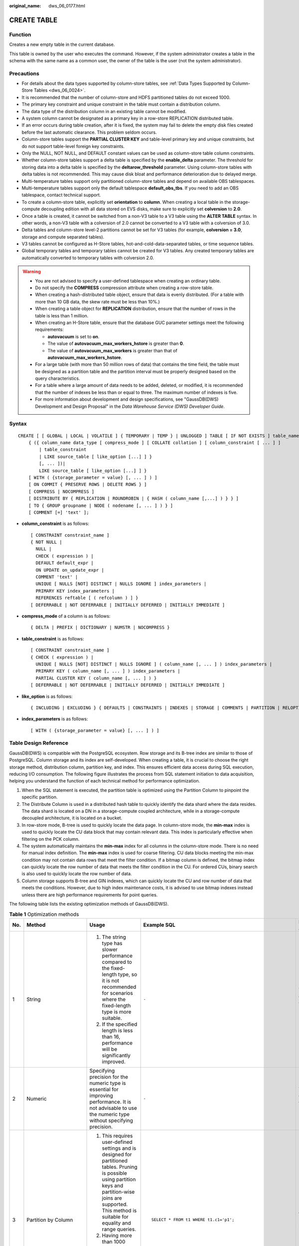 :original_name: dws_06_0177.html

.. _dws_06_0177:

CREATE TABLE
============

Function
--------

Creates a new empty table in the current database.

This table is owned by the user who executes the command. However, if the system administrator creates a table in the schema with the same name as a common user, the owner of the table is the user (not the system administrator).

Precautions
-----------

-  For details about the data types supported by column-store tables, see :ref:`Data Types Supported by Column-Store Tables <dws_06_0024>`.
-  It is recommended that the number of column-store and HDFS partitioned tables do not exceed 1000.
-  The primary key constraint and unique constraint in the table must contain a distribution column.
-  The data type of the distribution column in an existing table cannot be modified.
-  A system column cannot be designated as a primary key in a row-store REPLICATION distributed table.
-  If an error occurs during table creation, after it is fixed, the system may fail to delete the empty disk files created before the last automatic clearance. This problem seldom occurs.
-  Column-store tables support the **PARTIAL CLUSTER KEY** and table-level primary key and unique constraints, but do not support table-level foreign key constraints.
-  Only the NULL, NOT NULL, and DEFAULT constant values can be used as column-store table column constraints.
-  Whether column-store tables support a delta table is specified by the **enable_delta** parameter. The threshold for storing data into a delta table is specified by the **deltarow_threshold** parameter. Using column-store tables with delta tables is not recommended. This may cause disk bloat and performance deterioration due to delayed merge.
-  Multi-temperature tables support only partitioned column-store tables and depend on available OBS tablespaces.
-  Multi-temperature tables support only the default tablespace **default_obs_tbs**. If you need to add an OBS tablespace, contact technical support.
-  To create a column-store table, explicitly set **orientation** to **column**. When creating a local table in the storage-compute decoupling edition with all data stored on EVS disks, make sure to explicitly set **colversion** to **2.0**.
-  Once a table is created, it cannot be switched from a non-V3 table to a V3 table using the **ALTER TABLE** syntax. In other words, a non-V3 table with a colversion of 2.0 cannot be converted to a V3 table with a colversion of 3.0.
-  Delta tables and column-store level-2 partitions cannot be set for V3 tables (for example, **colversion = 3.0**, storage and compute separated tables).
-  V3 tables cannot be configured as H-Store tables, hot-and-cold-data-separated tables, or time sequence tables.
-  Global temporary tables and temporary tables cannot be created for V3 tables. Any created temporary tables are automatically converted to temporary tables with colversion 2.0.

.. warning::

   -  You are not advised to specify a user-defined tablespace when creating an ordinary table.
   -  Do not specify the **COMPRESS** compression attribute when creating a row-store table.
   -  When creating a hash-distributed table object, ensure that data is evenly distributed. (For a table with more than 10 GB data, the skew rate must be less than 10%.)
   -  When creating a table object for **REPLICATION** distribution, ensure that the number of rows in the table is less than 1 million.
   -  When creating an H-Store table, ensure that the database GUC parameter settings meet the following requirements:

      -  **autovacuum** is set to **on**.
      -  The value of **autovacuum_max_workers_hstore** is greater than **0**.
      -  The value of **autovacuum_max_workers** is greater than that of **autovacuum_max_workers_hstore**.

   -  For a large table (with more than 50 million rows of data) that contains the time field, the table must be designed as a partition table and the partition interval must be properly designed based on the query characteristics.
   -  For a table where a large amount of data needs to be added, deleted, or modified, it is recommended that the number of indexes be less than or equal to three. The maximum number of indexes is five.
   -  For more information about development and design specifications, see "GaussDB(DWS) Development and Design Proposal" in the *Data Warehouse Service (DWS) Developer Guide*.

Syntax
------

::

   CREATE [ [ GLOBAL | LOCAL | VOLATILE ] { TEMPORARY | TEMP } | UNLOGGED ] TABLE [ IF NOT EXISTS ] table_name
       { ({ column_name data_type [ compress_mode ] [ COLLATE collation ] [ column_constraint [ ... ] ]
           | table_constraint
           | LIKE source_table [ like_option [...] ] }
           [, ... ])|
           LIKE source_table [ like_option [...] ] }
       [ WITH ( {storage_parameter = value} [, ... ] ) ]
       [ ON COMMIT { PRESERVE ROWS | DELETE ROWS } ]
       [ COMPRESS | NOCOMPRESS ]
       [ DISTRIBUTE BY { REPLICATION | ROUNDROBIN | { HASH ( column_name [,...] ) } } ]
       [ TO { GROUP groupname | NODE ( nodename [, ... ] ) } ]
       [ COMMENT [=] 'text' ];

-  **column_constraint** is as follows:

   ::

      [ CONSTRAINT constraint_name ]
      { NOT NULL |
        NULL |
        CHECK ( expression ) |
        DEFAULT default_expr |
        ON UPDATE on_update_expr |
        COMMENT 'text' |
        UNIQUE [ NULLS [NOT] DISTINCT | NULLS IGNORE ] index_parameters |
        PRIMARY KEY index_parameters |
        REFERENCES reftable [ ( refcolumn ) ] }
      [ DEFERRABLE | NOT DEFERRABLE | INITIALLY DEFERRED | INITIALLY IMMEDIATE ]

-  **compress_mode** of a column is as follows:

   ::

      { DELTA | PREFIX | DICTIONARY | NUMSTR | NOCOMPRESS }

-  **table_constraint** is as follows:

   ::

      [ CONSTRAINT constraint_name ]
      { CHECK ( expression ) |
        UNIQUE [ NULLS [NOT] DISTINCT | NULLS IGNORE ] ( column_name [, ... ] ) index_parameters |
        PRIMARY KEY ( column_name [, ... ] ) index_parameters |
        PARTIAL CLUSTER KEY ( column_name [, ... ] ) }
      [ DEFERRABLE | NOT DEFERRABLE | INITIALLY DEFERRED | INITIALLY IMMEDIATE ]

-  **like_option** is as follows:

   ::

      { INCLUDING | EXCLUDING } { DEFAULTS | CONSTRAINTS | INDEXES | STORAGE | COMMENTS | PARTITION | RELOPTIONS | DISTRIBUTION | DROPCOLUMNS | ALL }

-  **index_parameters** is as follows:

   ::

      [ WITH ( {storage_parameter = value} [, ... ] ) ]

Table Design Reference
----------------------

GaussDB(DWS) is compatible with the PostgreSQL ecosystem. Row storage and its B-tree index are similar to those of PostgreSQL. Column storage and its index are self-developed. When creating a table, it is crucial to choose the right storage method, distribution column, partition key, and index. This ensures efficient data access during SQL execution, reducing I/O consumption. The following figure illustrates the process from SQL statement initiation to data acquisition, helping you understand the function of each technical method for performance optimization.

|image1|

#. When the SQL statement is executed, the partition table is optimized using the Partition Column to pinpoint the specific partition.
#. The Distribute Column is used in a distributed hash table to quickly identify the data shard where the data resides. The data shard is located on a DN in a storage-compute coupled architecture, while in a storage-compute decoupled architecture, it is located on a bucket.
#. In row-store mode, B-tree is used to quickly locate the data page. In column-store mode, the **min-max** index is used to quickly locate the CU data block that may contain relevant data. This index is particularly effective when filtering on the PCK column.
#. The system automatically maintains the **min-max** index for all columns in the column-store mode. There is no need for manual index definition. The **min-max** index is used for coarse filtering. CU data blocks meeting the min-max condition may not contain data rows that meet the filter condition. If a bitmap column is defined, the bitmap index can quickly locate the row number of data that meets the filter condition in the CU. For ordered CUs, binary search is also used to quickly locate the row number of data.
#. Column storage supports B-tree and GIN indexes, which can quickly locate the CU and row number of data that meets the conditions. However, due to high index maintenance costs, it is advised to use bitmap indexes instead unless there are high performance requirements for point queries.

The following table lists the existing optimization methods of GaussDB(DWS).

.. table:: **Table 1** Optimization methods

   +-------------+----------------------------+-----------------------------------------------------------------------------------------------------------------------------------------------------------------------------------------------------------------------------------------------------------------------------------------+---------------------------------------------------------------+-----------------------------------------------------------------------------------------------------------------------+
   | No.         | Method                     | Usage                                                                                                                                                                                                                                                                                   | Example SQL                                                   | Modifiable After Creation                                                                                             |
   +=============+============================+=========================================================================================================================================================================================================================================================================================+===============================================================+=======================================================================================================================+
   | 1           | String                     | #. The string type has slower performance compared to the fixed-length type, so it is not recommended for scenarios where the fixed-length type is more suitable.                                                                                                                       | ``-``                                                         | Yes (The existing data can be rewritten.)                                                                             |
   |             |                            | #. If the specified length is less than 16, performance will be significantly improved.                                                                                                                                                                                                 |                                                               |                                                                                                                       |
   +-------------+----------------------------+-----------------------------------------------------------------------------------------------------------------------------------------------------------------------------------------------------------------------------------------------------------------------------------------+---------------------------------------------------------------+-----------------------------------------------------------------------------------------------------------------------+
   | 2           | Numeric                    | Specifying precision for the numeric type is essential for improving performance. It is not advisable to use the numeric type without specifying precision.                                                                                                                             | ``-``                                                         | Yes (The existing data can be rewritten.)                                                                             |
   +-------------+----------------------------+-----------------------------------------------------------------------------------------------------------------------------------------------------------------------------------------------------------------------------------------------------------------------------------------+---------------------------------------------------------------+-----------------------------------------------------------------------------------------------------------------------+
   | 3           | Partition by Column        | #. This requires user-defined settings and is designed for partitioned tables. Pruning is possible using partition keys and partition-wise joins are supported. This method is suitable for equality and range queries.                                                                 | ::                                                            | No (You need to create a new table to make modifications.)                                                            |
   |             |                            | #. Having more than 1000 partitions is not recommended, and it is advisable to limit the number of partition columns to two.                                                                                                                                                            |                                                               |                                                                                                                       |
   |             |                            |                                                                                                                                                                                                                                                                                         |    SELECT * FROM t1 WHERE t1.c1='p1';                         |                                                                                                                       |
   +-------------+----------------------------+-----------------------------------------------------------------------------------------------------------------------------------------------------------------------------------------------------------------------------------------------------------------------------------------+---------------------------------------------------------------+-----------------------------------------------------------------------------------------------------------------------+
   | 4           | secondary_part_column      | #. This requires user-defined settings and is applicable only to column-store tables and equality queries.                                                                                                                                                                              | ::                                                            | No (You need to create a new table to make modifications.)                                                            |
   |             |                            | #. Specify a level-2 partition on the most commonly used equivalent filter.                                                                                                                                                                                                             |                                                               |                                                                                                                       |
   |             |                            |                                                                                                                                                                                                                                                                                         |    SELECT * FROM t1 WHERE t1.c1='p1';                         |                                                                                                                       |
   +-------------+----------------------------+-----------------------------------------------------------------------------------------------------------------------------------------------------------------------------------------------------------------------------------------------------------------------------------------+---------------------------------------------------------------+-----------------------------------------------------------------------------------------------------------------------+
   | 5           | Distribute by Column       | This requires user-defined settings and is suitable for join fields that require frequent **GROUP BY** or multi-table joins. It reduces data shuffling through local joins and is ideal for equality queries.                                                                           | ::                                                            | No (You need to create a new table to make modifications.)                                                            |
   |             |                            |                                                                                                                                                                                                                                                                                         |                                                               |                                                                                                                       |
   |             |                            |                                                                                                                                                                                                                                                                                         |    SELECT * FROM t1 join t2 on  t1.c3 = t2.c1;                |                                                                                                                       |
   +-------------+----------------------------+-----------------------------------------------------------------------------------------------------------------------------------------------------------------------------------------------------------------------------------------------------------------------------------------+---------------------------------------------------------------+-----------------------------------------------------------------------------------------------------------------------+
   | 6           | Bitmap column              | Define the bitmap index (cardinality <= 32) or bloom filter (cardinality > 32) based on the repeated values in the CU. This method is applicable to equivalent queries of varchar or text type columns. It is advised to create indexes on columns involved in the **WHERE** condition. | ::                                                            | Yes (Modification does not rewrite existing data. Only the new data is affected.)                                     |
   |             |                            |                                                                                                                                                                                                                                                                                         |                                                               |                                                                                                                       |
   |             |                            |                                                                                                                                                                                                                                                                                         |    SELECT * FROM t1 WHERE t1.c4='hello';                      |                                                                                                                       |
   +-------------+----------------------------+-----------------------------------------------------------------------------------------------------------------------------------------------------------------------------------------------------------------------------------------------------------------------------------------+---------------------------------------------------------------+-----------------------------------------------------------------------------------------------------------------------+
   | 7           | **min-max** index          | #. The **min-max** index is automatically generated and can be used for both equality and range queries.                                                                                                                                                                                | ::                                                            | Yes (The PCK columns can be modified. Modification does not rewrite existing data and only the new data is affected.) |
   |             |                            | #. The **min-max** filtering effect depends on the data order. Specifying the PCK column enhances the filtering effect.                                                                                                                                                                 |                                                               |                                                                                                                       |
   |             |                            |                                                                                                                                                                                                                                                                                         |    SELECT * FROM t1 WHERE c3 > 100 and c3 < 200;              |                                                                                                                       |
   +-------------+----------------------------+-----------------------------------------------------------------------------------------------------------------------------------------------------------------------------------------------------------------------------------------------------------------------------------------+---------------------------------------------------------------+-----------------------------------------------------------------------------------------------------------------------+
   | 8           | Primary key (B-tree index) | #. UPSERT data import strongly depends on the primary key and needs to be customized. It is applicable to equality and range queries. We suggest limiting the number of columns to five or fewer.                                                                                       | ::                                                            | Yes (The index can be modified and re-created.)                                                                       |
   |             |                            | #. If service requirements are met, it is better to use fixed-length type columns. During definition, place columns with more distinct values at the beginning.                                                                                                                         |                                                               |                                                                                                                       |
   |             |                            |                                                                                                                                                                                                                                                                                         |    SELECT * FROM t1 WHERE c3 > 100 and c3 < 200;              |                                                                                                                       |
   +-------------+----------------------------+-----------------------------------------------------------------------------------------------------------------------------------------------------------------------------------------------------------------------------------------------------------------------------------------+---------------------------------------------------------------+-----------------------------------------------------------------------------------------------------------------------+
   | 9           | GIN index                  | #. This requires user-defined settings and is suitable for multi-condition equality queries. Avoid using columns with more than 1 million distinct values.                                                                                                                              | ::                                                            | Yes (The index can be modified and re-created.)                                                                       |
   |             |                            | #. It is recommended when the data volume after filtering is less than 1000. If the data volume remains large after filtering, it is not recommended.                                                                                                                                   |                                                               |                                                                                                                       |
   |             |                            |                                                                                                                                                                                                                                                                                         |    SELECT * FROM t1 WHERE c1 = 100 and c3 = 200 and c2 = 105; |                                                                                                                       |
   +-------------+----------------------------+-----------------------------------------------------------------------------------------------------------------------------------------------------------------------------------------------------------------------------------------------------------------------------------------+---------------------------------------------------------------+-----------------------------------------------------------------------------------------------------------------------+
   | 10          | Orientation=column/row     | This method specifies whether a table is stored in rows or columns. Row-store tables cannot be compressed and are best suited for point queries and frequent updates. Column-store tables can be compressed and are ideal for analysis purposes.                                        | ``-``                                                         | No (You need to create a new table to make modifications.)                                                            |
   +-------------+----------------------------+-----------------------------------------------------------------------------------------------------------------------------------------------------------------------------------------------------------------------------------------------------------------------------------------+---------------------------------------------------------------+-----------------------------------------------------------------------------------------------------------------------+

Parameters
----------

-  **UNLOGGED**

   If this key word is specified, the created table is not a log table. Data written to unlogged tables is not written to the write-ahead log, which makes them considerably faster than ordinary tables. However, an unlogged table is automatically truncated after a crash or unclean shutdown, incurring data loss risks. The contents of an unlogged table are also not replicated to standby servers. Any indexes created on an unlogged table are not automatically logged as well.

   Usage scenario: Unlogged tables do not ensure safe data. You can back up data before using unlogged tables; for example, you should back up the data before a system upgrade.

   Troubleshooting: If data is missing in the indexes of unlogged tables due to some unexpected operations such as an unclean shutdown, you should re-create the indexes with errors.

   .. important::

      #. The UNLOGGED table uses no primary/standby mechanism. In the case of system faults or abnormal breakpoints, data loss may occur. Therefore, the UNLOGGED table cannot be used to store basic data.
      #. Starting from version 9.1.0, UNLOGGED tables are automatically saved in the **pg_unlogged** tablespace and cannot be moved or assigned to other tablespaces.
      #. After an earlier version is upgraded to 9.1.0, the UNLOGGED table created in the earlier version is still stored in the original tablespace.
      #. If the instance restarts unexpectedly, the UNLOGGED table will be reset, which can impact the instance's recovery time objective (RTO). Version 9.1.0 has a script called **switch_unlogged_tablespace.py** that can move unlogged tables to optimize the recovery time objective (RTO). This script works together with the GUC parameter **enable_unlogged_tablespace_compat**.

-  .. _en-us_topic_0000001764675138__l40601c13ccdb4b5d85be38edd4f99676:

   **GLOBAL \| LOCAL** \| **VOLATILE**

   Specify the keywords **GLOBAL**, **LOCAL**, and **VOLATILE** before **TEMP** or **TEMPORARY** to create temporary tables with different attributes. Global temporary tables are supported only by 8.2.1.220 and later cluster versions.

   -  If **LOCAL** is specified, a local temporary table is created.

   -  If keyword **GLOBAL** is specified, the attributes of the temporary table depend on the GUC parameter **enable_global_temp_table**. The default value of this parameter is **ON**.

      If **enable_global_temp_tabl** is set to **on**, a global temporary table **GLOBAL** is created.

      If **enable_global_temp_tabl** is set to **off,** a local temporary table **LOCAL** is created. You can also specify keyword **LOCAL** to reach the same effect.

   -  If **VOLATILE** is specified, a temporary volatile table is created.

   -  If **default_temptable_type** is set to **local**, temporary tables created without keywords are local temporary tables. If **default_temptable_type** is set to **volatile**, temporary tables created without keywords are volatile temporary tables.

-  **TEMPORARY \| TEMP**

   If **TEMP** or **TEMPORARY** is specified, the created table is a temporary table. Temporary tables are automatically dropped at the end of a session, or optionally at the end of the current transaction. Therefore, apart from CN and other CN errors connected by the current session, you can still create and use temporary table in the current session. Temporary tables are created only in the current session. If a DDL statement involves operations on temporary tables, a DDL error will be generated. Therefore, you are not advised to perform operations on temporary tables in DDL statements. **TEMP** is equivalent to **TEMPORARY**.

   .. important::

      -  Local or volatile temporary tables are visible to the current session through schema of the **pg_temp** start. Users should not delete schema started with **pg_temp**, **pg_toast_temp**.
      -  If **TEMPORARY** or **TEMP** is not specified when you create a table and the schema of the specified table starts with **pg_temp\_**, the table is created as a temporary table.
      -  Similar to common tables, all metadata of local temporary tables is stored in system catalogs. Volatile temporary tables store table structure metadata in memory, except the schema metadata. Compared with local temporary tables, volatile temporary tables have the following constraints:

         -  After a CN or DN is restarted, data in its memory will be lost, and accordingly, volatile temporary tables on it will become invalid.
         -  Currently, volatile temporary tables do not support table structure modification, such as **ALTER** and **GRANT**.
         -  Volatile temporary tables and local temporary tables share temporary schemas. Therefore, in the same session, the VOLATILE temporary table and local temporary table cannot have the same name.
         -  Volatile temporary table information is not stored in system catalogs. Therefore, Volatile metadata cannot be queried by running DML statements in system catalogs.
         -  Volatile temporary tables support only common row-store and column-store tables. Delta tables, time series tables, and cold and hot tables are not supported.
         -  Views cannot be created based on volatile temporary tables.
         -  A tablespace cannot be specified when a temporary table is created. The default tablespace of a volatile temporary table is **pg_volatile**.
         -  The following constraints cannot be specified when a volatile temporary table is created: CHECK, UNIQUE, PRIMARY KEY, TRIGGER, EXCLUDE, and PARTIAL CLUSTER.

      -  Similar to common tables, all metadata in global temporary tables is stored in system catalogs.

         -  The difference between a global temporary table and a local temporary table is that in a global temporary table, the metadata is not deleted when a session exits, but the session data is deleted. Data of different sessions is independent but shares the metadata of the same global temporary table.
         -  A global temporary table has a schema that is similar to a regular table, unlike a local or volatile temporary table which has a schema starting with **pg_temp**. This means that a global temporary table can have the same name as a local or volatile temporary table.
         -  Global temporary tables support only common row-store and column-store tables. Delta tables, time series tables, and cold and hot tables are not supported.
         -  Operations cannot be performed on global temporary tables of other logical clusters.

-  **IF NOT EXISTS**

   If **IF NOT EXISTS** is specified, a table will be created if there is no table using the specified name. If there is already a table using the specified name, no error will be reported. A message will be displayed indicating that the table already exists, and the database will skip table creation.

-  **table_name**

   Specifies the name of the table to be created.

   The table name can contain a maximum of 63 characters, including letters, digits, underscores (_), dollar signs ($), and number signs (#). It must start with a letter or underscore (_).

   A table name enclosed in double quotation marks can contain spaces and special characters. However, you are not advised to use these characters in a table name because they may make it difficult to reference and use. In addition, they may be processed differently under different database compatibility modes.

-  **column_name**

   Specifies the name of a column to be created in the new table.

   The column name can contain a maximum of 63 characters, including letters, digits, underscores (_), dollar signs ($), and number signs (#). It must start with a letter or underscore (_).

-  **data_type**

   Specifies the data type of the column.

   .. note::

      In a database compatible with Teradata or MySQL syntax, if the data type of a column is set to DATE, the DATE type is returned. Otherwise, the TIMESTAMP type is returned.

-  **compress_mode**

   Specifies the compress option of the table, only available for row-store table. The option specifies the algorithm preferentially used by table columns.

   Value range: DELTA, PREFIX, DICTIONARY, NUMSTR, NOCOMPRESS

-  **COLLATE collation**

   Assigns a collation to the column (which must be of a collatable data type). If no collation is specified, the default collation is used.

-  **LIKE source_table [ like_option ... ]**

   Specifies a table from which the new table automatically copies all column names, their data types, and their not-null constraints.

   The new table and the source table are decoupled after creation is complete. Changes to the source table will not be applied to the new table, and it is not possible to include data of the new table in scans of the source table.

   Columns and constraints copied by **LIKE** are not merged with the same name. If the same name is specified explicitly or in another **LIKE** clause, an error is reported.

   -  The default expressions or the **ON UPDATE** expressions are copied from the source table to the new table only if **INCLUDING DEFAULTS** is specified. The default behavior is to exclude default expressions, resulting in the copied columns in the new table having default values **NULL**.
   -  The **CHECK** constraints are copied from the source table to the new table only when **INCLUDING CONSTRAINTS** is specified. Other types of constraints are never copied to the new table. **NOT NULL** constraints are always copied to the new table. These rules also apply to column constraints and table constraints.
   -  Any indexes on the source table will not be created on the new table, unless the **INCLUDING INDEXES** clause is specified.
   -  STORAGE settings for the copied column definitions are copied only if **INCLUDING STORAGE** is specified. The default behavior is to exclude **STORAGE** settings.
   -  If **INCLUDING COMMENTS** is specified, comments for the copied columns, constraints, and indexes are copied. The default behavior is to exclude comments.
   -  If **INCLUDING PARTITION** is specified, the partition definitions of the source table are copied to the new table, and the new table no longer uses the **PARTITION BY** clause. The default behavior is to exclude partition definition of the source table.
   -  If **INCLUDING RELOPTIONS** is specified, the storage parameter (**WITH** clause of the source table) of the source table is copied to the new table. The default behavior is to exclude partition definition of the storage parameter of the source table.

      .. note::

         **PERIOD** and **TTL** in the **WITH** clause are partition-related parameters. **LIKE INCLUDING RELOPTIONS** will not be copied to the new table. To copy **LIKE INCLUDING RELOPTIONS**, use **INCLUDING PARTITION**.

   -  If **INCLUDING DISTRIBUTION** is specified, the distribution information of the source table is copied to the new table, including distribution type and column, and the new table no longer use the **DISTRIBUTE BY** clause. The default behavior is to exclude distribution information of the source table.
   -  If **INCLUDING DROPCOLUMNS** is specified, the deleted column information in the source table is copied to the new table. By default, the deleted column information of the source table is not copied.
   -  **INCLUDING ALL** contains the meaning of **INCLUDING DEFAULTS**, **INCLUDING CONSTRAINTS**, **INCLUDING INDEXES**, **INCLUDING STORAGE**, **INCLUDING COMMENTS**, **INCLUDING PARTITION**, **INCLUDING RELOPTIONS**, **INCLUDING DISTRIBUTION**, and **INCLUDING DROPCOLUMNS**.
   -  If EXCLUDING is specified, the specified parameters are not included.
   -  For an OBS multi-temperature table, all partitions of the new table are local hot partitions after **INCLUDING PARTITION** is specified.

   .. important::

      -  If the source table contains a sequence with the SERIAL, BIGSERIAL, or SMALLSERIAL data type, or a column in the source table is a sequence by default and the sequence is created for this table by using **CREATE SEQUENCE...** **OWNED BY**, these sequences will not be copied to the new table, and another sequence specific to the new table will be created. This is different from earlier versions. To share a sequence between the source table and new table, create a shared sequence (do not use **OWNED BY**) and set a column in the source table to this sequence.
      -  You are not advised to set a column in the source table to the sequence specific to another table especially when the table is distributed in specific Node Groups, because doing so may result in **CREATE TABLE ... LIKE** execution failures. In addition, doing so may cause the sequence to become invalid in the source sequence because the sequence will also be deleted from the source table when it is deleted from the table that the sequence is specific to. To share a sequence among multiple tables, you are advised to create a shared sequence for them.

-  **WITH ( { storage_parameter = value } [, ... ] )**

   Specifies an optional storage parameter for a table or an index.

   .. note::

      Using Numeric of any precision to define column, specifies precision p and scale s. When precision and scale are not specified, the input will be displayed.

   The description of parameters is as follows:

   -  FILLFACTOR

      The fillfactor of a table is a percentage between 10 and 100. 100 (complete packing) is the default value. When a smaller fillfactor is specified, **INSERT** operations pack table pages only to the indicated percentage. The remaining space on each page is reserved for updating rows on that page. This gives **UPDATE** a chance to place the updated copy of a row on the same page, which is more efficient than placing it on a different page. For a table whose records are never updated, setting the fillfactor to 100 (complete packing) is the appropriate choice, but in heavily updated tables smaller fillfactors are appropriate. The parameter has no meaning for column-store tables.

      Value range: 10 to 100

   -  ORIENTATION

      Specifies the storage mode (row-store, column-store) for table data. This parameter cannot be modified once it is set.

      Valid value:

      -  **ROW** indicates that table data is stored in rows.

         **ROW** applies to OLTP service, which has many interactive transactions. An interaction involves many columns in the table. Using ROW can improve the efficiency.

      -  **COLUMN** indicates that the data is stored in columns.

         **COLUMN** applies to the data warehouse service, which has a large amount of aggregation computing, and involves a few column operations.

      Default value: **ROW** (row-store)

   -  COMPRESSION

      Specifies the compression level of the table data. It determines the compression ratio and time. Generally, the higher the level of compression, the higher the ratio, the longer the time, and the lower the level of compression, the lower the ratio, the shorter the time. The actual compression ratio depends on the distribution characteristics of loading table data.

      Valid value:

      The valid values for column-store tables are **YES**/**NO** and **LOW**/**MIDDLE**/**HIGH**, and the default is **LOW**. When this parameter is set to **YES**, the compression level is **LOW** by default.

      .. note::

         -  Currently, row-store table compression is not supported.
         -  To determine the size of a new GaussDB(DWS) cluster, consider the size of ORC data compressed and migrated to column-store tables in GaussDB(DWS). If the compression level is low, the size of a copy is about 1.5 to 2 times that of ORC. If the compression level is high, the size of a copy is basically the same as that of ORC.
         -  The middle compression of column-stores uses dictionary compression. For data not suitable for dictionary compression, the file size after middle compression may be greater than that of after low compression.

      GaussDB(DWS) provides the following compression algorithms:

      .. table:: **Table 2** Compression algorithms for column-based storage

         +-------------+--------------------------------------------------------+--------------------------------------+---------------------------------------------------------+
         | COMPRESSION | NUMERIC                                                | STRING                               | INT                                                     |
         +=============+========================================================+======================================+=========================================================+
         | LOW         | Delta compression + RLE compression                    | LZ4 compression                      | Delta compression (RLE is optional.)                    |
         +-------------+--------------------------------------------------------+--------------------------------------+---------------------------------------------------------+
         | MIDDLE      | Delta compression + RLE compression + LZ4 compression  | dict compression or LZ4 compression  | Delta compression or LZ4 compression (RLE is optional)  |
         +-------------+--------------------------------------------------------+--------------------------------------+---------------------------------------------------------+
         | HIGH        | Delta compression + RLE compression + zlib compression | dict compression or zlib compression | Delta compression or zlib compression (RLE is optional) |
         +-------------+--------------------------------------------------------+--------------------------------------+---------------------------------------------------------+

   -  COMPRESSLEVEL

      Specifies the compression level of the table data. It determines the compression ratio and time. This divides a compression level into sublevels, providing you with more choices for compression rate and duration. As the value becomes greater, the compression rate becomes higher and duration longer at the same compression level. The parameter is only valid for column-store tables.

      Value range: 0-3.

      Default value: **0**

   -  TTL

      Schedules the partition deletion tasks in a partitioned table. By default, no partition deletion task is created.

      Value range: 1 hour-100 years

   -  PERIOD

      Schedules the partition creation tasks in a partitioned table. If **TTL** has been configured, **PERIOD** cannot be greater than **TTL**.

      Value range: 1 hour-100 years

      Default value: 1 day

   -  MAX_BATCHROW

      Specifies the maximum of a storage unit during data loading process. The parameter is only valid for column-store tables.

      Value range: 10000 to 60000

      Default value: 60,000

   -  PARTIAL_CLUSTER_ROWS

      Specifies the number of records to be partial cluster stored during data loading process. The parameter is only valid for column-store tables.

      Value range: 600000 to 2147483647

      Default value: 4,200,000

   -  time_format

      You can use auto-increment and decrement partitions for **INT4**, **INT8**, **VARCHAR**, and **TEXT** columns, which are commonly used for storing time-related data. The **time_format** option is applicable only when the partition key is **INT4**, **INT8**, **VARCHAR**, or **TEXT** and a period is specified. This is supported only by clusters of version 9.1.0.200 or later.

      #. The value of **time_format** must comply with the PostgreSQL specifications, for example, **yyyymmdd**.

      #. Restrictions on **time_format** differ by partition key type.

         **VARCHAR**/**TEXT**:

         -  The precision can be accurate to seconds.
         -  The value cannot contain letters, for example, **month**, **am**, and **pm**.
         -  The time must be arranged in descending order, for example, year, month, day, hour, minute, and second.

         **INT4**/**INT8**:

         -  The precision can be accurate to hours.
         -  The value can contain only **Y**, **M**, **D**, and **HH24**.
         -  The time must be arranged in descending order, for example, year, month, day, and hour.

      #. **ALTER** restrictions:

         -  The set operation is not supported.
         -  When period is reset (indicating that automatic partitioning is disabled and a message is displayed), you can reset this option.

   -  enable_delta

      Specifies whether to enable delta tables in column-store tables. The parameter is only valid for column-store tables. If **COLVERSION** is set to **3.0**, **enable_delta** cannot be turned on because this parameter is not supported by V3 tables.

      Using column-store tables with delta tables is not recommended. This may cause disk bloat and performance deterioration due to delayed merge.

      Default value: **off**

   -  enable_hstore

      Specifies whether an H-Store table will be created (based on column-store tables). The parameter is only valid for column-store tables. This parameter is supported by version 8.2.0.100 or later clusters. If **COLVERSION** is set to **3.0**, **enable_delta** cannot be turned on because this parameter is not supported by V3 tables.

      Default value: **off**

      .. note::

         If this parameter is enabled, the following GUC parameters must be set to ensure that H-Store tables are cleared.

         Set **autovacuum** to **on**, **autovacuum_max_workers** to **6**, and **autovacuum_max_workers_hstore** to **3**.

   -  enable_disaster_cstore

      Specifies whether fine-grained DR will be enabled for column-store tables. This parameter only takes effect on column-store tables whose COLVERSION is 2.0 and cannot be set to **true** if **enable_hstore** is **true**. This parameter is supported by version 8.2.0.100 or later clusters.

   -  fine_disaster_table_role

      This parameter has been discarded in version 8.2.1 and is reserved for compatibility with earlier versions. This parameter is invalid in the current version.

      Specifies whether the fine-grained DR table will be set as a primary or secondary table. This parameter can be **true** only when the **enable_disaster_cstore** parameter has been set to **true**.

      Valid value:

      -  **primary**: Specifies the primary fine-grained DR table.
      -  **standby**: Specifies the standby fine-grained DR table.

   -  DELTAROW_THRESHOLD

      Specifies the upper limit of to-be-imported rows for triggering the data import to a delta table when data is to be imported to a column-store table. This parameter takes effect only if the **enable_delta** table parameter is set to **on**. The parameter is only valid for column-store tables.

      Value range: 0 to 60000

      **Default value**: **6000**

   -  COLVERSION

      Specifies the version of the column-store format. You can switch between different storage formats.

      Valid value:

      **1.0**: Each column in a column-store table is stored in a separate file. The file name is **relfilenode.C1.0**, **relfilenode.C2.0**, **relfilenode.C3.0**, or similar.

      **2.0**: All columns of a column-store table are combined and stored in a file. The file is named **relfilenode.C1.0**.

      **3.0**: Each column of a column-store table is stored in a file. The file is stored in the OBS file system and named **C1_fileid.0**.

      Default value: The default value for the storage-compute coupled version is 2.0, while for the storage-compute decoupling version, it is 3.0.

      The value of **COLVERSION** can only be set to **2.0** for OBS multi-temperature tables.

      .. note::

         -  For clusters of version 8.1.0, the default value of this parameter is **1.0**. For clusters of version 8.1.1 or later, the default value of this parameter is **2.0**. If the cluster version is upgraded from 8.1.0 to 8.1.1 or later, the default value of this parameter changes from **1.0** to **2.0**.
         -  When creating a column-store table, set **COLVERSION** to **2.0**. Compared with the **1.0** storage format, the performance is significantly improved:

            -  The time required for creating a column-store wide table is significantly reduced.
            -  In the Roach data backup scenario, the backup time is significantly reduced.
            -  The build and catch up time is greatly reduced.
            -  The occupied disk space decreases significantly.

         -  The storage-compute decoupling 3.0 version is compatible with all column-store versions. When creating a table, you need to explicitly specify the value of **colversion** (**1.0**, **2.0**, or **3.0**). If **colversion** is set to **3.0**, a table in decoupled storage and computing mode is created. If **colversion** is not explicitly specified, a column-store table of version 3.0 is created by default. When creating a table with decoupled storage and compute nodes, set **colversion** to **3.0** and set **orientation** to **column**.
         -  V3 storage-compute decoupling tables do not support colversion switching using **ALTER TABLE**, for example, from 2.0 to 3.0.

   -  analyze_mode

      Specifies the mode of table-level auto-analyze.

      Valid value:

      -  **frozen**: disables all **ANALYZE** operations (dynamic sampling can still be triggered when no statistics are collected).
      -  **backend**: allows only **ANALYZE** triggered by **AUTOVACUUM** polling.
      -  **runtime**: allows only runtime **ANALYZE** triggered by the optimizer.
      -  **all**: Both backend and runtime **AUTO-ANALYZE** can be triggered.

      Default value: **all**

   -  incremental_analyze

      Specifies whether to enable the incremental analyze mode for partitioned tables. This parameter is valid only for partitioned tables and cannot be set for replicated tables. This is supported only by clusters of version 9.1.0.100 or later.

      The default value is **false**.

   -  SKIP_FPI_HINT

      Indicates whether to skip the hint bits operation when the full-page writes (FPW) log needs to be written during sequential scanning.

      Default value: **false**

      .. note::

         If **SKIP_FPI_HINT** is set to **true** and the checkpoint operation is performed on a table, no Xlog will be generated when the table is sequentially scanned. This applies to intermediate tables that are queried less frequently, reducing the size of Xlogs and improving query performance.

   -  on_commit_preserve_rows

      It is similar to **ON COMMIT { PRESERVE ROWS \| DELETE ROWS }**. The two parameters cannot be specified at the same time. This parameter is used only for global temporary tables.

      Default value: **true**

   -  enable_column_autovacuum_garbage

      Determines whether to enable CU rewriting logic for column-store tables using AUTOVACUUM. This parameter is supported only by clusters of version 8.2.1.100 or later.

      There is a low probability that an error is reported when lightweight UPDATE and AUTOVACUUM are executed concurrently. You can set the table-level parameter to **off** to avoid this problem.

      Default value: **true**

   -  secondary_part_column

      Specifies the name of a level-2 partition column in a column-store table. Only one column can be specified as the level-2 partition column. This parameter applies only to H-Store column-store tables. This parameter is supported only by clusters of version 8.3.0 or later.

      .. note::

         -  The column specified as a level-2 partition column cannot be deleted or modified.
         -  The level-2 partition column can be specified only when a table is created. After a table is created, the level-2 partition column cannot be modified.
         -  You are not advised to specify a distribution column as a level-2 partition column.
         -  The level-2 partition column determines how the table is logically split into hash partitions on DNs, which enhances the query performance for that column.

   -  secondary_part_num

      Specifies the number of level-2 partitions in a column-store table. This parameter applies only to H-Store column-store tables. This parameter is supported only by clusters of version 8.3.0 or later.

      Value range: 1 to 32

      Default value: **8**

      .. note::

         -  This parameter can be specified only when **secondary_part_column** is specified.
         -  The number of level-2 partitions can be specified only when a table is created and cannot be modified after the table is created.
         -  You are not advised to change the default value, which may affect the import and query performance.

   -  enable_hstore_opt

      If the **enable_hstore_opt** table-level parameter is enabled, the **enable_hstore** table-level parameter is also enabled by default. This parameter is supported only in cluster 8.3.0 and later versions. This parameter supports V2 .

      Default value: **false**

   -  bitmap_columns

      **bitmap index** is only applicable to the new H-Store (**hstore_opt** table). To generate the **bitmap index** mapping, you need to enable the **enable_hstore_opt** table-level parameter and set **bitmap_columns** to **Specified Columns**. This parameter is supported only by clusters of version 8.3.0 or later.

   -  enable_turbo_store

      Determines whether to create a turbo table (column-store tables). The parameter is only valid for column-store tables.

      Default value: **off**

      .. note::

         Turbo tables enhance the storage efficiency of numeric and varchar data types using the integers, leading to accelerated processing speeds for these types.

         -  For enhanced performance, it is advised to define the numeric type with **precision** and **scale (p, s)**. The storage allocation is as follows: For p <= 9, 4-byte integers are used for storage. For p <= 18, 8-byte integers are used. For p <= 37, 16-byte integers are used. If p > 37 or remain unspecified, a variable-length format is used, which is less space-efficient and yields suboptimal performance.
         -  If the maximum length (n) of the varchar type is less than or equal to 2 bytes, 2-byte integers are used for storage. If the maximum length (n) of the varchar type is less than or equal to 4 bytes, 4-byte integers are used for storage. If the maximum length (n) of the varchar type is less than or equal to 16 bytes, 16-byte integers are used for storage. For varchar type columns involved in **GROUP BY** or **HashJoin** operations, it is advisable to limit the maximum byte length n to 16 or fewer to leverage integer storage for strings, thereby enhancing performance.
         -  At present, the turbo table does not have support for the timing table, delta table, and lightweight update.

   -  .. _en-us_topic_0000001764675138__en-us_topic_0000001342465185_li14679114513562:

      **cache_policy** (This parameter is supported only in 9.0.2 and later versions where the storage and compute nodes are decoupled.)

      Specifies the cache mode of tables or partitioned tables (disks). If one of the following values is specified in the cache policy, hot cache is used. Otherwise, cold cache is used. Hot cache occupies more space than cold cache and uses more complex replacement policies.

      Valid value:

      -  **ALL**: Hot cache is used for the entire table.
      -  **NONE**: Cold cache is used for the entire table.
      -  **HPN**: The first *N* partitions in a partitioned table use hot cache. The rest of the partitions use cold cache.
      -  **HPL:** *P1, P2, ...*. In a partitioned table, the specified partitions use hot cache. The rest of the partitions use cold cache.

      The default value is **ALL**.

      .. note::

         -  For foreign tables and non-partitioned tables, only the **ALL** and **NONE** cache policies are supported.
         -  Only range-partitioned and list-partitioned internal tables support HPN and HPL cache policies.

-  **ON COMMIT { PRESERVE ROWS \| DELETE ROWS }**

   **ON COMMIT** determines what to do when you commit a temporary table creation operation. Global temporary tables support only the **PRESERVE ROWS** option.

   -  **PRESERVE ROWS** (Default): No special action is taken at the ends of transactions. The temporary table and its table data are unchanged.
   -  **DELETE ROWS**: All rows in the temporary table will be deleted at the end of each transaction block.

-  **COMPRESS \| NOCOMPRESS**

   If you specify **COMPRESS** in the **CREATE TABLE** statement, the compression feature is triggered in the case of a bulk **INSERT** operation. If this feature is enabled, a scan is performed for all tuple data within the page to generate a dictionary and then the tuple data is compressed and stored. If **NOCOMPRESS** is specified, the table is not compressed.

   Default value: **NOCOMPRESS**, tuple data is not compressed before storage.

-  **DISTRIBUTE BY**

   Specifies how the table is distributed or replicated between DNs.

   Valid value:

   -  **REPLICATION**: Each row in the table exists on all DNs, that is, each DN has complete table data.
   -  **ROUNDROBIN**: Each row in the table is sent to each DN in turn. Therefore, data is evenly distributed on each DN. This value is supported only in 8.1.2 or later.
   -  **HASH (column_name)**: Each row of the table will be placed into all the DNs based on the hash value of the specified column.

      .. note::

         -  When **DISTRIBUTE BY HASH (column_name)** is specified, the primary key and its unique index must contain the **column_name** column.
         -  When **DISTRIBUTE BY HASH (column_name)** in a referenced table is specified, the foreign key of the reference table must contain the **column_name** column.
         -  If **TO GROUP** is set to a replication table node group (supported in 8.1.2 or later), **DISTRIBUTE BY** must be set to **REPLICATION**. If **DISTRIBUTE BY** is not specified, the created table is automatically set as a replication table.
         -  The hybrid data warehouse (standalone) has only one DN. Therefore, the distribution rule is ignored and cannot be modified.

   Default value: determined by the GUC parameter **default_distribution_mode**

   -  When **default_distribution_mode** is set to **roundrobin**, the default value of **DISTRIBUTE BY** is selected according to the following rules:

      #. If the primary key or unique constraint is included during table creation, hash distribution is selected. The distribution column is the column corresponding to the primary key or unique constraint.
      #. If the primary key or unique constraint is not included during table creation, round-robin distribution is selected.

   -  When **default_distribution_mode** is set to **hash**, the default value of **DISTRIBUTE BY** is selected according to the following rules:

      #. If the primary key or unique constraint is included during table creation, hash distribution is selected. The distribution column is the column corresponding to the primary key or unique constraint.
      #. If the primary key or unique constraint is not included during table creation but there are columns whose data types can be used as distribution columns, hash distribution is selected. The distribution column is the first column whose data type can be used as a distribution column.
      #. If the primary key or unique constraint is not included during table creation and no column whose data type can be used as a distribution column exists, round-robin distribution is selected.

   The following data types can be used as distribution columns:

   -  Integer types: **TINYINT**, **SMALLINT**, **INT**, **BIGINT**, and **NUMERIC/DECIMAL**
   -  Character types: **CHAR**, **BPCHAR**, **VARCHAR**, **VARCHAR2**, **NVARCHAR2**, and **TEXT**
   -  Date/time types: **DATE**, **TIME**, **TIMETZ**, **TIMESTAMP**, **TIMESTAMPTZ**, **INTERVAL**, and **SMALLDATETIME**

   .. note::

      When you create a table, the choices of distribution keys and partition keys have major impact on SQL query performance. Therefore, choosing proper distribution column and partition key with strategies.

      -  Selecting an Appropriate Distribution Column

         In the data distributed table using Hash, an appropriate distributed array should be used to distribute and store data on multiple DNs evenly, preventing data skew (uneven data distribution across several DNs). Determine the proper distribution column based on the following principles:

         #. Determine whether data is skewed.

            Connect to the database and run the following statements to check the number of tuples on each DN: Replace *tablename* with the actual name of the table to be analyzed.

            .. code-block::

               SELECT a.count,b.node_name FROM (SELECT count(*) AS count,xc_node_id FROM tablename GROUP BY xc_node_id) a, pgxc_node b WHERE a.xc_node_id=b.node_id ORDER BY a.count DESC;

            If tuple numbers vary greatly (several times or tenfold) in each DN, a data skew occurs. Change the data distribution key based on the following principles:

         #. Run the ALTER TABLE statement to adjust the distribution column. The rules for selecting a distribution column are as follows:

            The column value of the distribution column should be discrete so that data can be evenly distributed on each DN. For example, you are advised to select the primary key of a table as the distribution column, and the ID card number as the distribution column in a personnel information table.

            With the above principles met, you can select join conditions as distribution keys so that join tasks can be pushed down to DNs, reducing the amount of data transferred between the DNs.

         #. If a proper distribution column cannot be found to make data evenly distributed on each DN, you can use the **REPLICATION** or **ROUNDROBIN** data distribution mode. The **REPLICATION** data distribution mode stores complete data on each DN. Therefore, if a table is large and no proper distribution column can be found, the **ROUNDROBIN** data distribution mode is recommended. The **ROUNDROBIN** data distribution mode is supported in 8.1.2 or later.

      -  Selecting appropriate partition keys

         In range partitioning, the table is partitioned into ranges defined by a key column or set of columns, with no overlap between the ranges of values assigned to different partitions. Each range has a dedicated partition for data storage.

         Modify partition keys to make the query result stored in the same or least partitions (partition pruning). Obtaining consecutive I/O to improve the query performance.

         In actual services, time is used to filter query objects. Therefore, you can use time as a partition key, and change the key value based on the total data volume and single data query volume.

-  **TO { GROUP groupname \| NODE ( nodename [, ... ] ) }**

   **TO GROUP** specifies the Node Group in which the table is created. Currently, it cannot be used for HDFS tables. **TO NODE** is used for internal scale-out tools.

   In logical cluster mode, if **TO GROUP** is not specified, the table is created in the node group associated with the logical cluster user by default. If the user, such as the administrator or a common user, does not manage the logical cluster, by default the table is created in the first logical cluster, which is the logical cluster with the smallest **OID** in **pgxc_group**.

   If the node group specified by **TO GROUP** is a replication table node group, the table is created on all CNs and DNs, but the replication table data is distributed only on the DNs in the replication table node group.

   The Storage-compute decoupling 3.0 supports read-only logical clusters. If a user is not bound to any read-only logical clusters but sets **TO GROUP** to a logical cluster in a table creation statement, an error will be reported during table creation. If a user bound to a read-only logical cluster creates a table, the table will be created in the logical cluster specified by the GUC parameter **default_storage_nodegroup**. If **default_storage_nodegroup** is set to **installation**, tables will be created in the first logical cluster.

-  **COMMENT [=] 'text'**

   The **COMMENT** clause can specify table comments during table creation.

-  **CONSTRAINT constraint_name**

   Specifies a name for a column or table constraint. The optional constraint clauses specify constraints that new or updated rows must satisfy for an insert or update operation to succeed.

   There are two ways to define constraints:

   -  A column constraint is defined as part of a column definition, and it is bound to a particular column.
   -  A table constraint is not bound to any particular columns but can apply to more than one column.

-  **NOT NULL**

   Indicates that the column is not allowed to contain **NULL** values.

-  **NULL**

   The column is allowed to contain **NULL** values. This is the default setting.

   This clause is only provided for compatibility with non-standard SQL databases. You are advised not to use this clause.

-  **CHECK ( expression )**

   Specifies an expression producing a Boolean result which new or updated rows must satisfy for an insert or update operation to succeed. Expressions evaluating to **TRUE** or **UNKNOWN** succeed. If any row of an insert or update operation produces a FALSE result, an error exception is raised and the insert or update does not alter the database.

   A check constraint specified as a column constraint should reference only the column's values, while an expression appearing in a table constraint can reference multiple columns.

   .. note::

      **<>NULL** and **!=NULL** are invalid in an expression. Change them to **IS NOT NULL**.

-  **DEFAULT default_expr**

   Assigns a default data value for a column. The value can be any variable-free expressions (Subqueries and cross-references to other columns in the current table are not allowed). The data type of the default expression must match the data type of the column.

   The default expression will be used in any insert operation that does not specify a value for the column. If there is no default value for a column, then the default value is **NULL**.

-  **ON UPDATE on_update_expr**

   The **ON UPDATE** clause specifies a timestamp function for a column. Ensure that the data type of the column for which the **ON UPDATE** clause specifies a timestamp function is timestamp or timestamptz.

   When an SQL statement containing the **UPDATE** operation is executed, this column is automatically updated to the time specified by the timestamp function.

   .. note::

      The **on_update_expr** function supports only CURRENT_TIMESTAMP, CURRENT_TIME, CURRENT_DATE, LOCALTIME, LOCALTIMESTAMP.

-  **COMMENT** **'text'**

   The **COMMENT** clause can specify a comment for a column.

-  **UNIQUE [ NULLS [ NOT ] DISTINCT \| NULLS IGNORE ] index_parameters**

   **UNIQUE [ NULLS [ NOT ] DISTINCT \| NULLS IGNORE ] ( column_name [, ... ] ) index_parameters**

   Specifies that a group of one or more columns of a table can contain only unique values.

   The **[ NULLS [ NOT ] DISTINCT \| NULLS IGNORE ]** field is used to specify how to process null values in the index column of the Unique index.

   Default value: This parameter is left empty by default. NULL values can be inserted repeatedly.

   When the inserted data is compared with the original data in the table, the NULL value can be processed in any of the following ways:

   -  NULLS DISTINCT: NULL values are unequal and can be inserted repeatedly.
   -  NULLS NOT DISTINCT: NULL values are equal. If all index columns are NULL, NULL values cannot be inserted repeatedly. If some index columns are NULL, data can be inserted only when non-null values are different.
   -  NULLS IGNORE: NULL values are skipped during the equivalent comparison. If all index columns are NULL, NULL values can be inserted repeatedly. If some index columns are NULL, data can be inserted only when non-null values are different.

   The following table lists the behaviors of the three processing modes.

   .. table:: **Table 3** Processing of NULL values in index columns in unique indexes

      +--------------------+--------------------------------+------------------------------------------------------------------------------------------------------------+
      | Constraint         | All Index Columns Are NULL     | Some Index Columns Are NULL.                                                                               |
      +====================+================================+============================================================================================================+
      | NULLS DISTINCT     | Can be inserted repeatedly.    | Can be inserted repeatedly.                                                                                |
      +--------------------+--------------------------------+------------------------------------------------------------------------------------------------------------+
      | NULLS NOT DISTINCT | Cannot be inserted repeatedly. | Cannot be inserted if the non-null values are equal. Can be inserted if the non-null values are not equal. |
      +--------------------+--------------------------------+------------------------------------------------------------------------------------------------------------+
      | NULLS IGNORE       | Can be inserted repeatedly.    | Cannot be inserted if the non-null values are equal. Can be inserted if the non-null values are not equal. |
      +--------------------+--------------------------------+------------------------------------------------------------------------------------------------------------+

   .. note::

      If **DISTRIBUTE BY REPLICATION** is not specified, the column table that contains only unique values must contain distribution columns.

-  **PRIMARY KEY index_parameters**

   **PRIMARY KEY ( column_name [, ... ] ) index_parameters**

   Specifies the primary key constraint specifies that a column or columns of a table can contain only unique (non-duplicate) and non-null values.

   Only one primary key can be specified for a table.

   .. note::

      If **DISTRIBUTE BY REPLICATION** is not specified, the column set with a primary key constraint must contain distributed columns.

-  **REFERENCES reftable [ ( refcolumn ) ]**

   The foreign key constraint requires that the group consisting of one or more columns in the new table should contain and match only the referenced column values in the referenced table. The referenced column should be the only column or primary key in the referenced table.

   .. note::

      GaussDB(DWS) does not check foreign key constraints. When using foreign key constraints, you need to use the **check_foreign_key_constraint** function to check whether the data in the foreign key table meets the foreign key constraints.

-  **DEFERRABLE \| NOT DEFERRABLE**

   Controls whether the constraint can be deferred. A constraint that is not deferrable will be checked immediately after every command. Checking of constraints that are deferrable can be postponed until the end of the transaction using the **SET CONSTRAINTS** command. **NOT DEFERRABLE** is the default value. Currently, only **UNIQUE** and **PRIMARY KEY** constraints of row-store tables accept this clause. All the other constraints are not deferrable.

-  **PARTIAL CLUSTER KEY**

   Specifies a partial cluster key for storage. When importing data to a column-store table, you can perform local data sorting by specified columns (single or multiple).

-  **INITIALLY IMMEDIATE \| INITIALLY DEFERRED**

   If a constraint is deferrable, this clause specifies the default time to check the constraint.

   -  If the constraint is **INITIALLY IMMEDIATE** (default value), it is checked after each statement.
   -  If the constraint is **INITIALLY DEFERRED**, it is checked only at the end of the transaction.

   The constraint check time can be altered using the **SET CONSTRAINTS** command.

Examples
--------

Create a V3 table with storage and compute decoupled (supported only in the storage-compute decoupling 3.0 version).

::

   CREATE TABLE  public.t1
   (
   id integer not null,
   data integer,
   age integer
   )
   WITH (ORIENTATION =COLUMN, COLVERSION =3.0)
   DISTRIBUTE BY ROUNDROBIN;

Specify the cache policy when creating a table (supported only in clusters of the storage-compute decoupling 3.0 version).

::

   CREATE TABLE Sports
   (
       N_NATIONKEY  INT NOT NULL
     , N_NAME       CHAR(25) NOT NULL
     , N_REGIONKEY  INT NOT NULL
     , N_COMMENT    VARCHAR(152)
   ) WITH (orientation = column, colversion = 3.0, cache_policy = 'HPL: Balls, Basketball')
   tablespace cu_obs_tbs
   DISTRIBUTE BY ROUNDROBIN
   partition by list(N_NAME)
   (
     partition Balls values ('Basketball', 'football', 'badminton'),
     partition Athletics values ('High jump', 'long jump', 'javelin'),
     partition Water_Sports values ('Surfing', 'diving', 'swimming'),
     partition Shooting values ('air guns', 'Rifles', 'archery'),
     partition rest values (DEFAULT)
   );

Define a unique column constraint for the table:

::

   CREATE TABLE CUSTOMER
   (
       C_CUSTKEY     BIGINT NOT NULL CONSTRAINT C_CUSTKEY_pk PRIMARY KEY  ,
       C_NAME        VARCHAR(25)  ,
       C_ADDRESS     VARCHAR(40)  ,
       C_NATIONKEY   INT          ,
       C_PHONE       CHAR(15)     ,
       C_ACCTBAL     DECIMAL(15,2)
   )
   DISTRIBUTE BY HASH(C_CUSTKEY);

Define a primary key table constraint for the table. You can define a primary key table constraint on one or more columns of a table:

::

   CREATE TABLE CUSTOMER
   (
       C_CUSTKEY     BIGINT       ,
       C_NAME        VARCHAR(25)  ,
       C_ADDRESS     VARCHAR(40)  ,
       C_NATIONKEY   INT          ,
       C_PHONE       CHAR(15)     ,
       C_ACCTBAL     DECIMAL(15,2)   ,
       CONSTRAINT C_CUSTKEY_KEY PRIMARY KEY(C_CUSTKEY,C_NAME)
   )
   DISTRIBUTE BY HASH(C_CUSTKEY,C_NAME);

Define the **CHECK** column constraint:

::

   CREATE TABLE CUSTOMER
   (
       C_CUSTKEY     BIGINT NOT NULL CONSTRAINT C_CUSTKEY_pk PRIMARY KEY  ,
       C_NAME        VARCHAR(25)  ,
       C_ADDRESS     VARCHAR(40)  ,
       C_NATIONKEY   INT NOT NULL  CHECK (C_NATIONKEY > 0)
   )
   DISTRIBUTE BY HASH(C_CUSTKEY);

Define the **CHECK** table constraint:

.. code-block::

   CREATE TABLE CUSTOMER
   (
       C_CUSTKEY     BIGINT NOT NULL CONSTRAINT C_CUSTKEY_pk PRIMARY KEY  ,
       C_NAME        VARCHAR(25)      ,
       C_ADDRESS     VARCHAR(40)      ,
       C_NATIONKEY   INT              ,
       CONSTRAINT C_CUSTKEY_KEY2 CHECK(C_CUSTKEY > 0 AND C_NAME <> '')
   )
   DISTRIBUTE BY HASH(C_CUSTKEY);

Create a column-store table and specify the storage format and compression mode:

::

   CREATE TABLE customer_address
   (
       ca_address_sk       INTEGER                  NOT NULL   ,
       ca_address_id       CHARACTER(16)            NOT NULL   ,
       ca_street_number    CHARACTER(10)                       ,
       ca_street_name      CHARACTER varying(60)               ,
       ca_street_type      CHARACTER(15)                       ,
       ca_suite_number     CHARACTER(10)
   )
   WITH (ORIENTATION = COLUMN, COMPRESSION=HIGH,COLVERSION=2.0)
   DISTRIBUTE BY HASH (ca_address_sk);

Use **DEFAULT** to declare a default value for column **W_STATE**:

::

   CREATE TABLE warehouse_t
   (
       W_WAREHOUSE_SK            INTEGER                NOT NULL,
       W_WAREHOUSE_ID            CHAR(16)               NOT NULL,
       W_WAREHOUSE_NAME          VARCHAR(20)   UNIQUE DEFERRABLE,
       W_WAREHOUSE_SQ_FT         INTEGER                        ,
       W_COUNTY                  VARCHAR(30)                    ,
       W_STATE                   CHAR(2)            DEFAULT 'GA',
       W_ZIP                     CHAR(10)
   );

Create the **CUSTOMER_bk** table in LIKE mode:

::

   CREATE TABLE CUSTOMER_bk (LIKE CUSTOMER INCLUDING ALL);

Helpful Links
-------------

:ref:`ALTER TABLE <dws_06_0142>`, :ref:`12.101-RENAME TABLE <dws_06_0276>`, and :ref:`DROP TABLE <dws_06_0208>`

.. |image1| image:: /_static/images/en-us_image_0000002012629900.png
